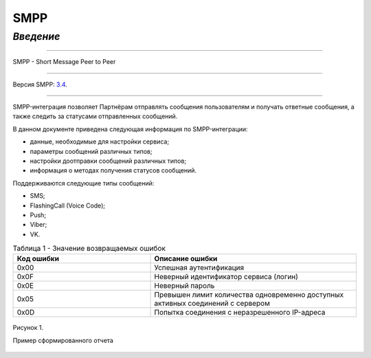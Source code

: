 SMPP
====

`Введение`
----------

-----

SMPP - Short Message Peer to Peer

-----

Версия SMPP: `3.4 <https://smpp.org/SMPP_v3_4_Issue1_2.pdf>`_.

-----


SMPP-интеграция позволяет Партнёрам отправлять сообщения пользователям и получать ответные сообщения, а также следить за статусами отправленных сообщений.

В данном документе приведена следующая информация по SMPP-интеграции:

- данные, необходимые для настройки сервиса;
- параметры сообщений различных типов;
- настройки доотправки сообщений различных типов;
- информация о методах получения статусов сообщений.

Поддерживаются следующие типы сообщений:

- SMS;
- FlashingCall (Voice Code);
- Push;
- Viber;
- VK.


.. csv-table:: Таблица 1 - Значение возвращаемых ошибок
   :header: "Код ошибки", "Описание ошибки"
   :widths: 10, 15
   
   "0x00", "Успешная аутентификация"
   "0x0F", "Неверный идентификатор сервиса (логин)"
   "0x0E", "Неверный пароль"
   "0x05", "Превышен лимит количества одновременно доступных активных соединений с сервером"
   "0x0D", "Попытка соединения с неразрешенного IP-адреса"

.. figure:: _static/pic_1.png
   :scale: 100 %
   :align: center
   :alt: Альтернативный текст: Пример сформированного отчета

   Рисунок 1.

   Пример сформированного отчета

.. image:: /_static/pic_1.png
   :scale: 30 %
   :align: center
   :alt: Альтернативный текст: Пример сформированного отчета

   Рисунок 2.

   Пример сформированного отчета 2